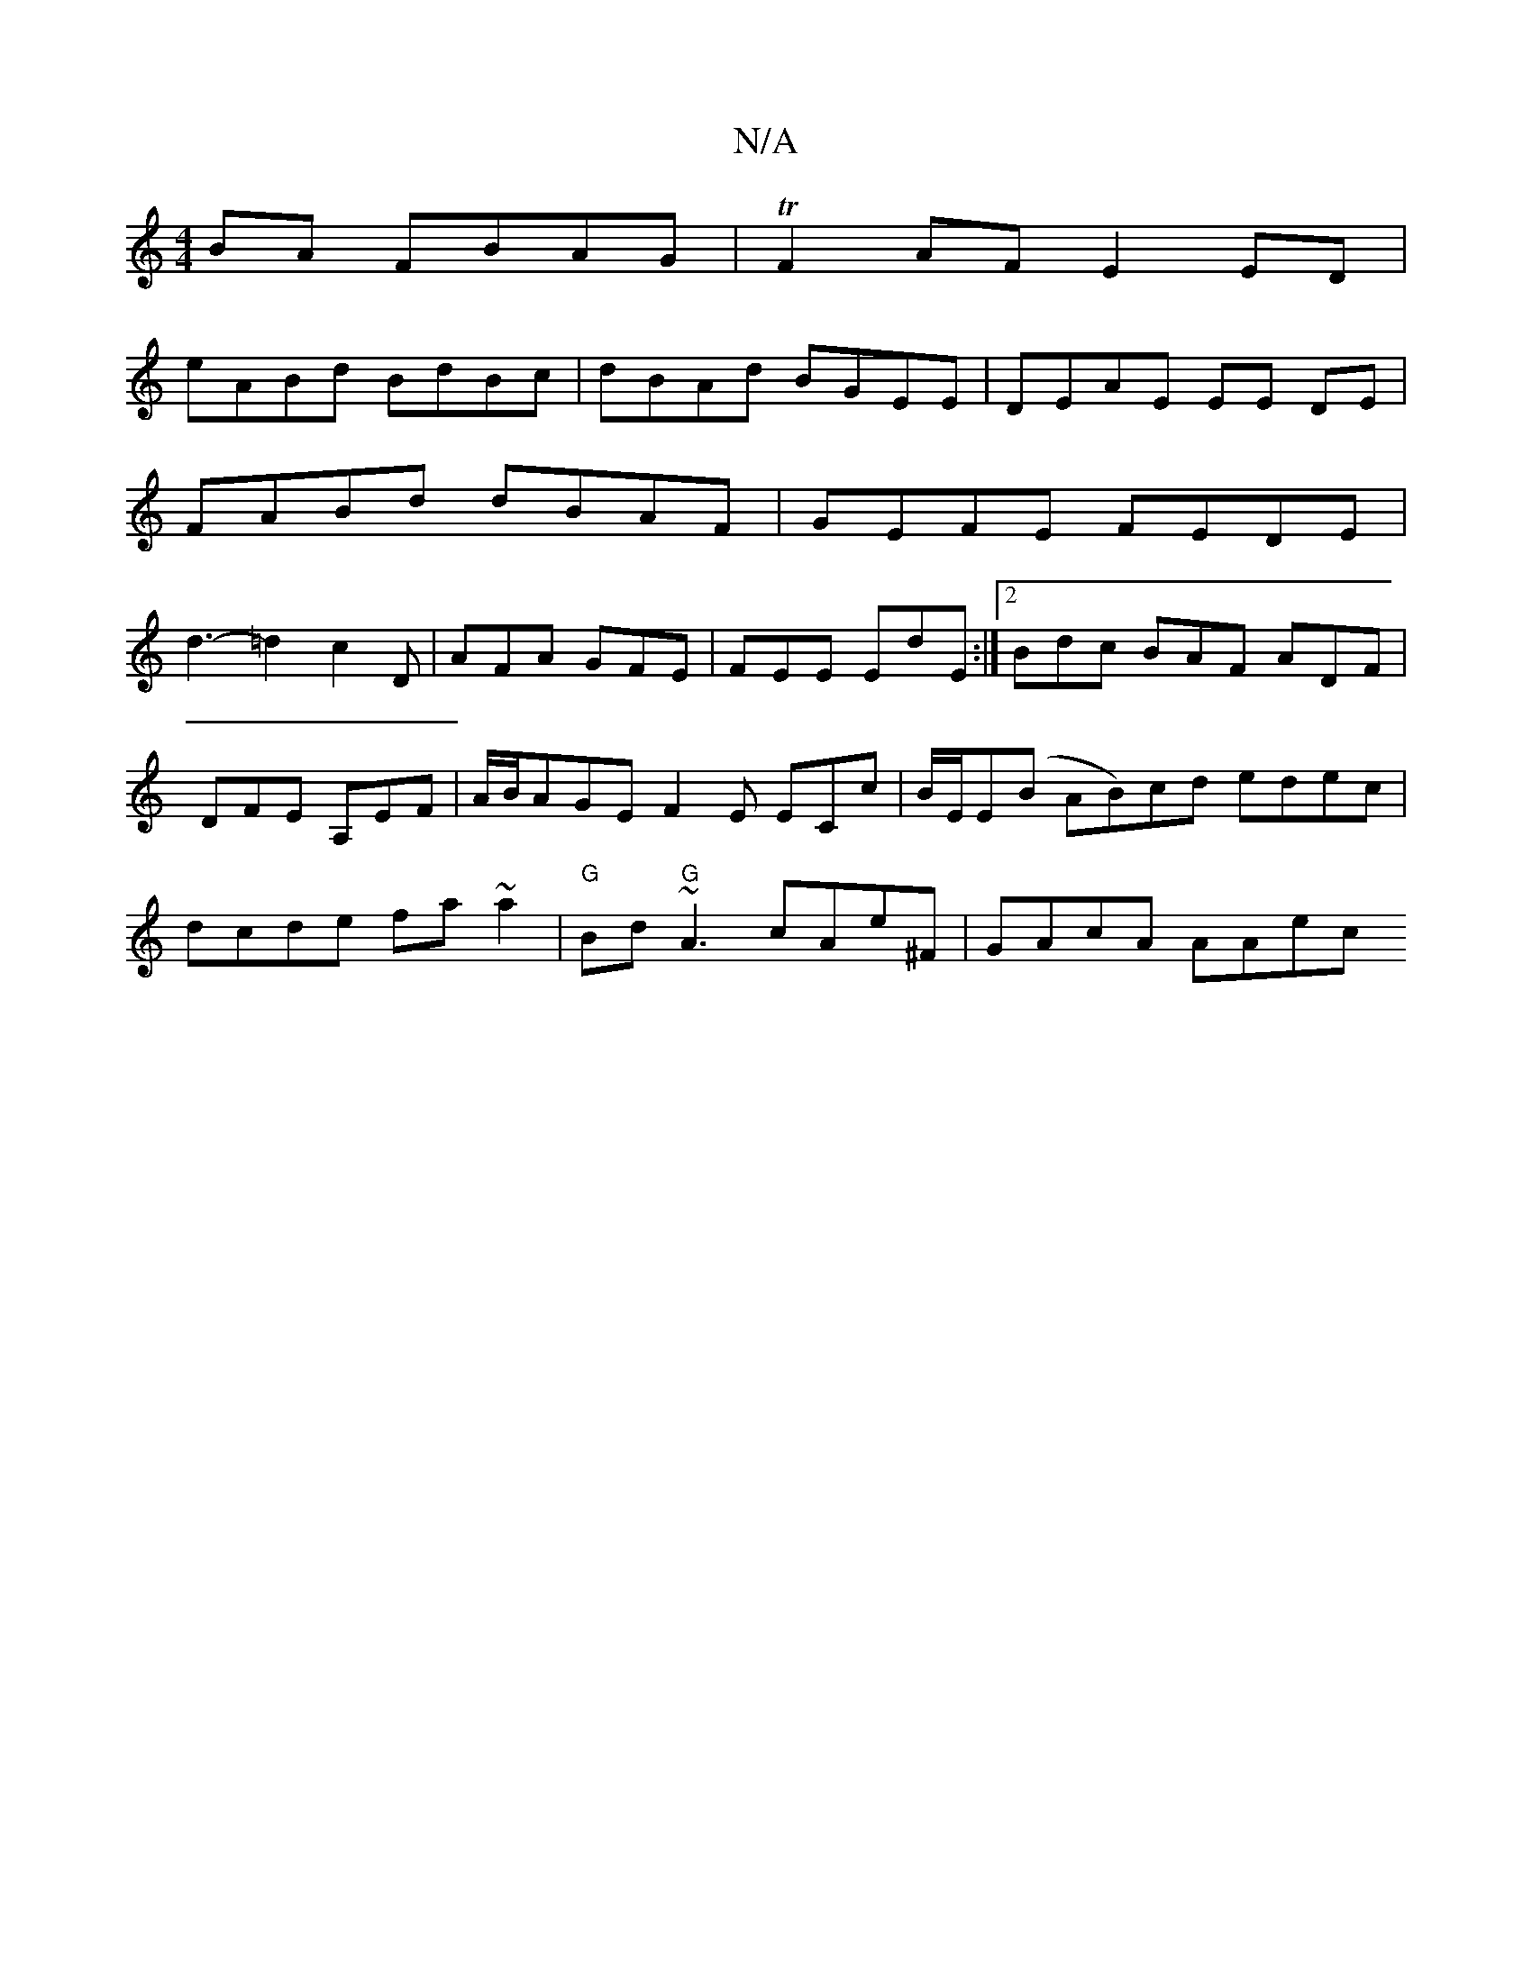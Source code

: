 X:1
T:N/A
M:4/4
R:N/A
K:Cmajor
BA FBAG | TF2AF E2ED|
eABd BdBc|dBAd BGEE|DEAE EE DE|
FABd dBAF|GEFE FEDE|
d3-=d2c2D|AFA GFE|FEE EdE:|2 Bdc BAF ADF|DFE A,EF|A/B/AGEF2E ECc|B/E/E(B AB)cd edec|dcde fa~a2|"G" Bd"G"~A3 cAe^F | GAcA AAec